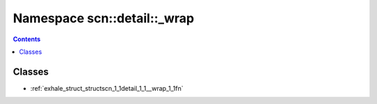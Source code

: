 
.. _namespace_scn__detail___wrap:

Namespace scn::detail::_wrap
============================


.. contents:: Contents
   :local:
   :backlinks: none





Classes
-------


- :ref:`exhale_struct_structscn_1_1detail_1_1__wrap_1_1fn`
